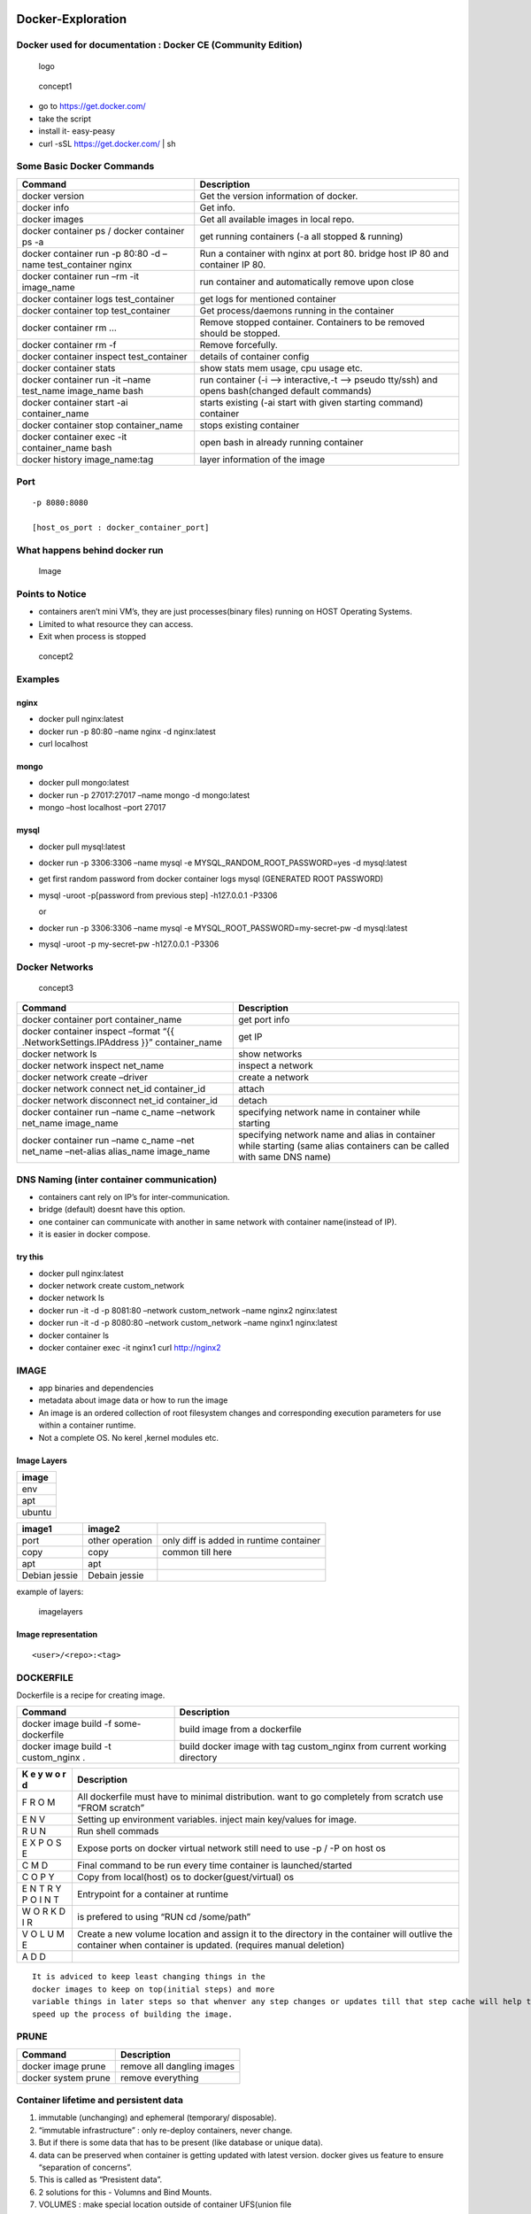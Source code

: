 Docker-Exploration
==================

Docker used for documentation : Docker CE (Community Edition)
-------------------------------------------------------------

.. figure:: ./sourceImages/logo.png
   :alt: logo

   logo

.. figure:: ./sourceImages/architecture.svg
   :alt: concept1

   concept1

-  go to https://get.docker.com/
-  take the script
-  install it- easy-peasy
-  curl -sSL https://get.docker.com/ \| sh

Some Basic Docker Commands
--------------------------

+--------------------------+-------------------------------------------+
| Command                  | Description                               |
+==========================+===========================================+
| docker version           | Get the version information of docker.    |
+--------------------------+-------------------------------------------+
| docker info              | Get info.                                 |
+--------------------------+-------------------------------------------+
| docker images            | Get all available images in local repo.   |
+--------------------------+-------------------------------------------+
| docker container ps /    | get running containers (-a all stopped &  |
| docker container ps -a   | running)                                  |
+--------------------------+-------------------------------------------+
| docker container run -p  | Run a container with nginx at port 80.    |
| 80:80 -d –name           | bridge host IP 80 and container IP 80.    |
| test_container nginx     |                                           |
+--------------------------+-------------------------------------------+
| docker container run –rm | run container and automatically remove    |
| -it image_name           | upon close                                |
+--------------------------+-------------------------------------------+
| docker container logs    | get logs for mentioned container          |
| test_container           |                                           |
+--------------------------+-------------------------------------------+
| docker container top     | Get process/daemons running in the        |
| test_container           | container                                 |
+--------------------------+-------------------------------------------+
| docker container rm …    | Remove stopped container. Containers to   |
|                          | be removed should be stopped.             |
+--------------------------+-------------------------------------------+
| docker container rm -f   | Remove forcefully.                        |
+--------------------------+-------------------------------------------+
| docker container inspect | details of container config               |
| test_container           |                                           |
+--------------------------+-------------------------------------------+
| docker container stats   | show stats mem usage, cpu usage etc.      |
+--------------------------+-------------------------------------------+
| docker container run -it | run container (-i –> interactive,-t –>    |
| –name test_name          | pseudo tty/ssh) and opens bash(changed    |
| image_name bash          | default commands)                         |
+--------------------------+-------------------------------------------+
| docker container start   | starts existing (-ai start with given     |
| -ai container_name       | starting command) container               |
+--------------------------+-------------------------------------------+
| docker container stop    | stops existing container                  |
| container_name           |                                           |
+--------------------------+-------------------------------------------+
| docker container exec    | open bash in already running container    |
| -it container_name bash  |                                           |
+--------------------------+-------------------------------------------+
| docker history           | layer information of the image            |
| image_name:tag           |                                           |
+--------------------------+-------------------------------------------+

Port
----

::

       -p 8080:8080

       [host_os_port : docker_container_port]

What happens behind docker run
------------------------------

.. figure:: ./sourceImages/imageProcessing1.png
   :alt: Image

   Image

Points to Notice
----------------

-  containers aren’t mini VM’s, they are just processes(binary files)
   running on HOST Operating Systems.
-  Limited to what resource they can access.
-  Exit when process is stopped

.. figure:: ./sourceImages/dockerVsVM.png
   :alt: concept2

   concept2

Examples
--------

nginx
~~~~~

-  docker pull nginx:latest
-  docker run -p 80:80 –name nginx -d nginx:latest
-  curl localhost

mongo
~~~~~

-  docker pull mongo:latest
-  docker run -p 27017:27017 –name mongo -d mongo:latest
-  mongo –host localhost –port 27017

mysql
~~~~~

-  docker pull mysql:latest

-  docker run -p 3306:3306 –name mysql -e MYSQL_RANDOM_ROOT_PASSWORD=yes
   -d mysql:latest

-  get first random password from docker container logs mysql (GENERATED
   ROOT PASSWORD)

-  mysql -uroot -p[password from previous step] -h127.0.0.1 -P3306

   or

-  docker run -p 3306:3306 –name mysql -e
   MYSQL_ROOT_PASSWORD=my-secret-pw -d mysql:latest

-  mysql -uroot -p my-secret-pw -h127.0.0.1 -P3306

Docker Networks
---------------

.. figure:: ./sourceImages/networking.png
   :alt: concept3

   concept3

+----------------------------+-----------------------------------------+
| Command                    | Description                             |
+============================+=========================================+
| docker container port      | get port info                           |
| container_name             |                                         |
+----------------------------+-----------------------------------------+
| docker container inspect   | get IP                                  |
| –format “{{                |                                         |
| .NetworkSettings.IPAddress |                                         |
| }}” container_name         |                                         |
+----------------------------+-----------------------------------------+
| docker network ls          | show networks                           |
+----------------------------+-----------------------------------------+
| docker network inspect     | inspect a network                       |
| net_name                   |                                         |
+----------------------------+-----------------------------------------+
| docker network create      | create a network                        |
| –driver                    |                                         |
+----------------------------+-----------------------------------------+
| docker network connect     | attach                                  |
| net_id container_id        |                                         |
+----------------------------+-----------------------------------------+
| docker network disconnect  | detach                                  |
| net_id container_id        |                                         |
+----------------------------+-----------------------------------------+
| docker container run –name | specifying network name in container    |
| c_name –network net_name   | while starting                          |
| image_name                 |                                         |
+----------------------------+-----------------------------------------+
| docker container run –name | specifying network name and alias in    |
| c_name –net net_name       | container while starting (same alias    |
| –net-alias alias_name      | containers can be called with same DNS  |
| image_name                 | name)                                   |
+----------------------------+-----------------------------------------+

DNS Naming (inter container communication)
------------------------------------------

-  containers cant rely on IP’s for inter-communication.
-  bridge (default) doesnt have this option.
-  one container can communicate with another in same network with
   container name(instead of IP).
-  it is easier in docker compose.

try this
~~~~~~~~

-  docker pull nginx:latest
-  docker network create custom_network
-  docker network ls
-  docker run -it -d -p 8081:80 –network custom_network –name nginx2
   nginx:latest
-  docker run -it -d -p 8080:80 –network custom_network –name nginx1
   nginx:latest
-  docker container ls
-  docker container exec -it nginx1 curl http://nginx2

IMAGE
-----

-  app binaries and dependencies
-  metadata about image data or how to run the image
-  An image is an ordered collection of root filesystem changes and
   corresponding execution parameters for use within a container
   runtime.
-  Not a complete OS. No kerel ,kernel modules etc.

Image Layers
~~~~~~~~~~~~

+--------+
| image  |
+========+
| env    |
+--------+
| apt    |
+--------+
| ubuntu |
+--------+

============= =============== =======================================
image1        image2          
============= =============== =======================================
port          other operation only diff is added in runtime container
copy          copy            common till here
apt           apt             
Debian jessie Debain jessie   
============= =============== =======================================

example of layers:

.. figure:: ./sourceImages/imagelayers.png
   :alt: imagelayers

   imagelayers

Image representation
~~~~~~~~~~~~~~~~~~~~

::

       <user>/<repo>:<tag>

DOCKERFILE
----------

Dockerfile is a recipe for creating image.

+-----------------------+----------------------------------------------+
| Command               | Description                                  |
+=======================+==============================================+
| docker image build -f | build image from a dockerfile                |
| some-dockerfile       |                                              |
+-----------------------+----------------------------------------------+
| docker image build -t | build docker image with tag custom_nginx     |
| custom_nginx .        | from current working directory               |
+-----------------------+----------------------------------------------+

+---+------------------------------------------------------------------+
| K | Description                                                      |
| e |                                                                  |
| y |                                                                  |
| w |                                                                  |
| o |                                                                  |
| r |                                                                  |
| d |                                                                  |
+===+==================================================================+
| F | All dockerfile must have to minimal distribution. want to go     |
| R | completely from scratch use “FROM scratch”                       |
| O |                                                                  |
| M |                                                                  |
+---+------------------------------------------------------------------+
| E | Setting up environment variables. inject main key/values for     |
| N | image.                                                           |
| V |                                                                  |
+---+------------------------------------------------------------------+
| R | Run shell commads                                                |
| U |                                                                  |
| N |                                                                  |
+---+------------------------------------------------------------------+
| E | Expose ports on docker virtual network still need to use -p / -P |
| X | on host os                                                       |
| P |                                                                  |
| O |                                                                  |
| S |                                                                  |
| E |                                                                  |
+---+------------------------------------------------------------------+
| C | Final command to be run every time container is launched/started |
| M |                                                                  |
| D |                                                                  |
+---+------------------------------------------------------------------+
| C | Copy from local(host) os to docker(guest/virtual) os             |
| O |                                                                  |
| P |                                                                  |
| Y |                                                                  |
+---+------------------------------------------------------------------+
| E | Entrypoint for a container at runtime                            |
| N |                                                                  |
| T |                                                                  |
| R |                                                                  |
| Y |                                                                  |
| P |                                                                  |
| O |                                                                  |
| I |                                                                  |
| N |                                                                  |
| T |                                                                  |
+---+------------------------------------------------------------------+
| W | is prefered to using “RUN cd /some/path”                         |
| O |                                                                  |
| R |                                                                  |
| K |                                                                  |
| D |                                                                  |
| I |                                                                  |
| R |                                                                  |
+---+------------------------------------------------------------------+
| V | Create a new volume location and assign it to the directory in   |
| O | the container will outlive the container when container is       |
| L | updated. (requires manual deletion)                              |
| U |                                                                  |
| M |                                                                  |
| E |                                                                  |
+---+------------------------------------------------------------------+
| A |                                                                  |
| D |                                                                  |
| D |                                                                  |
+---+------------------------------------------------------------------+

::

       It is adviced to keep least changing things in the
       docker images to keep on top(initial steps) and more
       variable things in later steps so that whenver any step changes or updates till that step cache will help to
       speed up the process of building the image.

PRUNE
-----

=================== ==========================
Command             Description
=================== ==========================
docker image prune  remove all dangling images
docker system prune remove everything
=================== ==========================

Container lifetime and persistent data
--------------------------------------

1. immutable (unchanging) and ephemeral (temporary/ disposable).
2. “immutable infrastructure” : only re-deploy containers, never change.
3. But if there is some data that has to be present (like database or
   unique data).
4. data can be preserved when container is getting updated with latest
   version. docker gives us feature to ensure “separation of concerns”.
5. This is called as “Presistent data”.
6. 2 solutions for this - Volumns and Bind Mounts.
7.  VOLUMES : make special location outside of container UFS(union file
   system).
8.  BIND MOUNT : link container path to host path.

PERSISTENT DATA
---------------

-  .. rubric:: DATA VOLUMES
      :name: data-volumes

1. Create a new volume location and assign it to the directory in the
   container
2. will outlive the container when container is updated.
3. requires manual deletion

.. figure:: ./sourceImages/volumeInfo.png
   :alt: volumeInfo

   volumeInfo

================================= ========================
Command                           Description
================================= ========================
docker volume ls                  list of volumes
docker volume inspect volume_name information about volume
docker volume create volumne_name create volume
================================= ========================

.. figure:: ./sourceImages/volumes1.png
   :alt: volumes1

   volumes1

::

       docker container run -d --name mysql -e MYSQL_ALLOW_EMPTY_PASSWORD=True -v mysql-db:/var/lib/mysql mysql:latest

-  if name is provided then it will register by name otherwise by
   default a random name would be generated. (Named volumes)
-  -v [name]:[path/to/volume]

.. figure:: ./sourceImages/volumes2.png
   :alt: volumes2

   volumes2

-  .. rubric:: BIND MOUNTING
      :name: bind-mounting

1. Maps a host file or dir to container file or directory.

2. basically two locations pointing to same file.

3. Skips UFS, host files overwrite any in container.

4. Cant use Dockerfile, has to be mentioned in docker container run
   command.

5. -v [/host/fs/path]:[/container/fs/path]

6. Try

   ::

      docker container run -it -d -p 3000:80 --name nginx -v /home/nishant/Desktop/Docker-Exploration/htmlexample:/usr/share/nginx/html nginx:latest

Docker Compose
==============

-  Configure relationships between containers.

-  Save docker container run settings in easy-to-read file

-  One liner developer env setup.

-  

   1. YAML file - containers, networks, volumes, env.(default
      docker-compose.yml/yaml)
   2. CLI tool - docker-compose

docker-compose CLI
------------------

-  CLI tool is not a production grade tool but ideal for development and
   test.

+--------------------+-------------------------------------------------+
| Command            | Description                                     |
+====================+=================================================+
| docker-compose up  | setup volumes,networks and start all containers |
+--------------------+-------------------------------------------------+
| docker-compose up  | setup volumes,networks and start all containers |
| -f file_name       | with a custom file_name                         |
+--------------------+-------------------------------------------------+
| docker-compose     | stop all containers and remove                  |
| down               | containers/vols/nets                            |
+--------------------+-------------------------------------------------+
| docker-compose up  | setup volumes,networks and start all containers |
| -d                 | and detach                                      |
+--------------------+-------------------------------------------------+
| docker-compose ps  | get services running                            |
+--------------------+-------------------------------------------------+
| docker-compose run |                                                 |
+--------------------+-------------------------------------------------+
| docker-compose     |                                                 |
| stop               |                                                 |
+--------------------+-------------------------------------------------+

docker-compose versioning
-------------------------

There are three legacy versions of the Compose file format:

-  Version 1. This is specified by omitting a version key at the root of
   the YAML.

-  Version 2.x. This is specified with a version: ‘2’ or version: ‘2.1’,
   etc., entry at the root of the YAML.

-  Version 3.x, designed to be cross-compatible between Compose and the
   Docker Engine’s swarm mode. This is specified with a version: ‘3’ or
   version: ‘3.1’, etc., entry at the root of the YAML.

Containers Everywhere
=====================

Some major tasks
----------------

-  automate container lifecycle
-  easily scale up/down/out/in
-  container recreation upon failing
-  replace container without downtime (blue/green deploy)
-  control/track container started
-  create cross-node virtual network
-  only trusted servers run containers
-  store secrets, keys, passwords and access them in right containers

Docker Swarm - container orchestration
======================================

.. figure:: ./sourceImages/swarm5.png
   :alt: swarm5

   swarm5

-  Swarm mode is a clustering solution built inside Docker
-  docker swarm, docker node, docker service, docker stack, docker
   secret

|swarm1| |swarm2| |swarm3| |swarm4|

docker swarm init
-----------------

-  PKI and security automation

   1. Root signing certificate created for swarm
   2. certificate is issued for first manager node
   3. join tokens are created

-  RAFT database created to store root CA, configs and secrets

   1. no additional key value storage system
   2. replicates logs amongs managers.

+----------------------------------+-----------------------------------+
| Command                          | Description                       |
+==================================+===================================+
| docker swarm init                | initialize                        |
+----------------------------------+-----------------------------------+
| docker node ls                   | list down nodes                   |
+----------------------------------+-----------------------------------+
| docker service create            | creating a container service      |
+----------------------------------+-----------------------------------+
| docker service ls                | list down services                |
+----------------------------------+-----------------------------------+
| docker service ps service_name   | process information               |
+----------------------------------+-----------------------------------+
| docker service update service_id | update replicas                   |
| –replicas number                 |                                   |
+----------------------------------+-----------------------------------+
| docker service rm service_name   | remove service and delete all     |
|                                  | containers one by one             |
+----------------------------------+-----------------------------------+

.. figure:: ./sourceImages/dockerService1.png
   :alt: docker-service1

   docker-service1

-  if a service is running and we stop one of its replicas by running
   “docker container rm -f some_id/name” then it will show in the
   results of “docker service ls” (one less replica) but within seconds
   it will again start it and it will show in the result if “docker
   service ps service_name” that one service was stopped.

.. figure:: ./sourceImages/dockerService2.png
   :alt: docker-service2

   docker-service2

PLAYGROUND
----------

-  https://labs.play-with-docker.com
-  use above link to create instances and play with them

Steps
-----

-  get 3 instances

-  in one instance run

   ::

        docker swarm  init --advertise-addr <public_ip>

-  this will give a url like

   ::

        docker swarm join --token <some token>

-  run this command in other two instances to join them in this cluster

-  now docker swarm commands cant be run in these worker nodes

-  Run in the leader instance

   ::

        docker node ls

.. figure:: ./sourceImages/dockerSwarm1.png
   :alt: dokcer-swarm1

   dokcer-swarm1

-  change the role of a node

.. figure:: ./sourceImages/dockerSwarm2.png
   :alt: docker-swarm2

   docker-swarm2

-  get the manager token to join anytime and add instance with
   predefined manager role

.. figure:: ./sourceImages/dockerSwarm3.png
   :alt: docker-swarm3

   docker-swarm3

-  get the worker token to join anytime

.. figure:: ./sourceImages/dockerSwarm4.png
   :alt: docker-swarm4

   docker-swarm4

-  now create a service with 3 replicas

|docker-swarm5| |docker-swarm6|

Overlay Multi Host Networking
=============================

-  choose –driver overlay when creating network
-  for container to container traffic inside a Single Swarm
-  Optional IPSec (AES) encryption on network creation
-  Each service can connect to multiple networks

+-----------------------------------+----------------------------------+
| Command                           | Description                      |
+===================================+==================================+
| docker network create –driver     | create a overlay network         |
| overlay network_name              |                                  |
+-----------------------------------+----------------------------------+
| |docker-network1|                 | creating a network               |
+-----------------------------------+----------------------------------+
| |docker-network3|                 | creating two services on one     |
|                                   | network                          |
+-----------------------------------+----------------------------------+
| |docker-network2|                 | accessing them by their service  |
|                                   | name (look at host)              |
+-----------------------------------+----------------------------------+

Routing Mesh (Internal Load Balancer)
-------------------------------------

-  Routes/distributes ingress (incoming) packets for a service to a
   proper task
-  spans all the nodes
-  Uses IPVS from linux kernel (kernel primitives)
-  Load balances swarm services across their tasks
-  ways to work

   -  container to container overlay network (talking to virtual IP/VIP)
   -  external traffic incoming to publishing ports (all nodes listen)

-  stateless load balancing

docker stack
============

Production Grade Compose
------------------------

-  New layer of abstraction to swarms called stacks

-  accepts compose files

-  ``docker stack deploy``

   ::

                 services  task and container
                     ^          ^
                || service1 -| node 1  |  
                ||          -| node 2  |  || Volumes ||
                ||-------------------- |
        Stack ->|| service2 -| node 1  |
                ||          -| node 2  |
                ||-------------------- | || Overlay Networks ||
                || service3 -| node 1  |
                ||          -| node 2  |

+-----------------------------+----------------------------------------+
| Command                     | Description                            |
+=============================+========================================+
| docker stack deploy -c      | queue deploy services from a compose   |
| compose_file app_name       | file                                   |
+-----------------------------+----------------------------------------+
| docker stack ls             | list all the apps in the stack         |
+-----------------------------+----------------------------------------+
| docker stack ps app_name    | list down services in the app          |
+-----------------------------+----------------------------------------+
| docker stack services       | gives important info about services    |
| app_name                    | like replicas,mode etc.                |
+-----------------------------+----------------------------------------+

docker secrets
==============

-  key value store in docker run time
-  attach it to services only those can use it

+--------------------------------+-------------------------------------+
| Command                        | Description                         |
+================================+=====================================+
| docker secret create           | put value in secret by a file       |
| secret_name secret_file.txt    |                                     |
+--------------------------------+-------------------------------------+
| echo “some_value” \| docker    | put value in secret by echoing      |
| secret create secret_name -    |                                     |
+--------------------------------+-------------------------------------+
| docker secret ls               | list down secrets                   |
+--------------------------------+-------------------------------------+
| ——–                            | ——–                                 |
+--------------------------------+-------------------------------------+
| with service                   |                                     |
+--------------------------------+-------------------------------------+
| docker service create –name    | create a service with a secret      |
| service_name –secret           | mentioned that can be used by       |
| secret_name                    | container                           |
+--------------------------------+-------------------------------------+
| docker service update          | remove secret                       |
| –secret-rm secret_name         |                                     |
+--------------------------------+-------------------------------------+

Swarm App LifeCycle
===================

   Three important things in this trilogy is swarm, stack and secrets

.. code:: shell

   $ docker-compose up #for development env
   $ docker-compose up #for CI env
   $ docker stack deploy #for production env

Kubernetes
==========

-  container orchestration
-  runs on top of docker (usually)
-  provides api/cli to manage containers across servers

sandbox
-------

-  https://labs.play-with-k8s.com/
-  katacoda

Other flavours
--------------

-  minikube
-  MicroK8s

Cloud providers
---------------

-  Azure Kubernetes Services (AKS)
-  AWS (EKS)
-  Google Cloud

Terminologies
-------------

-  kubectl - cube control (cli)

-  node - single server inside the cluster

-  kubelet - Kubernetes agent running on nodes

   ::

        In swarm in build docker swarm agent is available for workers to talk back to the master nodes kubernetes needs one explicitly

-  control plane - set of containers that manages the clusters

   -  includes api server , scheduler, control manager, etcd and more

   -  sometimes called the master

      ::

                 MASTER
         |=======================|
         | etcd                  |
         | api                   |
         | scheduler             |
         | controller manager    |
         | core dns              |
         | .                     |
         | .                     |
         | based on need         |
         |                       |
         | Docker                |
         |=======================|

                 NODE
         |=======================|
         | kubelet               |
         | kube-proxy            |
         | .                     |
         | .                     |
         | based on need         |
         |                       |
         |                       |
         |                       |
         | Docker                |
         |=======================|

-  pod - one or more containers running together on one Node

   -  basic unit of deployment, containers are always in pods

-  controller - for creating /updating pods and other objects

   -  Deployment
   -  ReplicaSet
   -  StatefulSet
   -  DaemonSet
   -  Job
   -  CronJob

-  service - network endpoint to connect to a pod

-  namespace - filter group

-  secrets, ConfigMaps …

in play with k8s
----------------

-  I created 3 instances
-  I am going to make node1 as master/ manager node
-  Rest of the nodes will be worker nodes
-  Main goal is to create deplotyments

+--------------------------------------------+-------------------------+
| Snaps                                      | Description             |
+============================================+=========================+
| kubectl get nodes                          | get nodes connected to  |
|                                            | the cluster             |
+--------------------------------------------+-------------------------+
| |kube1|                                    | starting master node    |
|                                            | (command already        |
|                                            | provided with k8s       |
|                                            | playground)             |
+--------------------------------------------+-------------------------+
| |kube2|                                    | getting version (one    |
|                                            | client and one server ) |
+--------------------------------------------+-------------------------+
| kubectl run my_nginx –image nginx |kube3|  | run a pod               |
+--------------------------------------------+-------------------------+
| kubectl get pods |kube4|                   | get pods                |
+--------------------------------------------+-------------------------+
| kubectl create deployment my-nginx –image  | create deployment       |
| nginx |kube6| |kube7|                      |                         |
+--------------------------------------------+-------------------------+
| |kube5|                                    | get all contents        |
+--------------------------------------------+-------------------------+
| kubectl delete deployment my-nginx         | delete the deployment   |
+--------------------------------------------+-------------------------+

::

       Pods --> ReplicaSet --> Deployment

.. figure:: ./sourceImages/kube6.png
   :alt: kube6

   kube6

Scaling ReplicaSets
-------------------

|kube9| |kube10|

======== =============================================
Snaps    Description
======== =============================================
|kube11| logs
|kube12| logs follow changes and tail last 1 line logs
|kube13| describe pod/deployments etc
|kube14| watch
======== =============================================

Service Types
-------------

-  kubectl expose creates a service for exisiting pods
-  Service is a stable address for pod
-  it we want to connect to pod, we need a service
-  CoreDNS allows us to resolve ``services`` by name
-  Types of services :

   1. ClusterIP
   2. NodePort
   3. LoadBalancer
   4. ExternalName

ClusterIP (default)
-------------------

-  Single, Internal Virtual IP allocation
-  Reachable within the cluster
-  pods can reach service on port number

NodePort
--------

-  High port on each node
-  Outside the cluster
-  port is open for every node’s IP
-  Anyone can reach node can connect

LoadBalancer
------------

-  Controls a Load Balancer external to the cluster
-  Only available when infrastructure providers gives it (AWS ELB etc)
-  Create NodePort+ClusterIP, connect LB to NodePort to send

ExternalName
------------

-  Add CNAME DNS record to CoreDNS only
-  Not used for pods , but for giving pods a DNS name that can be used
   outside Kubernetes cluster.

+---------------+------------------------------------------------------+
| Snaps         | Description                                          |
+===============+======================================================+
| |kube15|      | create service expose port with cluster IP           |
+---------------+------------------------------------------------------+
| |kube16|      | create service NodePort. different than docker as    |
|               | left port if internal port and right one is node     |
|               | port for outside cluster                             |
+---------------+------------------------------------------------------+
| |kube17|      | create service with LoadBalancer                     |
+---------------+------------------------------------------------------+
| |kube18|      | namespaces                                           |
+---------------+------------------------------------------------------+

Kubernetes Management Techniques
================================

Generators (Automation behind commands)
---------------------------------------

-  Helper templates

-  Every resource in kubernetes has a ‘spec’ or specification

   ::

        > kubectl create deployment smaple --iamge nginx --dry-run -o yaml

-  output those templates ``--dry-run -o yaml``

-  these yaml defaults can be a starting points to create new ones

======== =================================
Snaps    Description
======== =================================
|kube19| Get Generator info for deployemnt
|kube20| Get Generator info for job
|kube21| Get Generator info for expose
======== =================================

+-----------------------------+---------------------------------------+
| Imperative                  | Decalarative                          |
+=============================+=======================================+
| how program operates        | what a program should accomplish      |
+-----------------------------+---------------------------------------+
| ex.- making your own coffee | ex.- give instructions to a barista   |
+-----------------------------+---------------------------------------+
| not easy to automate        | automation is good                    |
+-----------------------------+---------------------------------------+
| know every step             | dont know current state, only final   |
|                             | result is known                       |
+-----------------------------+---------------------------------------+
| -                           | requires to know all yaml keys        |
+-----------------------------+---------------------------------------+

Management approaches
---------------------

-  Imperative commands

   -  create, expose, edit, scale etc

-  Imperative objects

   -  create -f file.yml , replace -f file.yml

-  Declarative objects

   -  apply -f file.yml

Kubernetes Configuration YAML
-----------------------------

-  Each file contains one or more configuration files
-  Each manifest describes an API object (deployment, job, secret)
-  Each mainfest needs these four parts-

   -  apiVersion:
   -  kind:
   -  metadata:
   -  spec:

-  ``kubectl apply -f <directory>/``
-  selectors is used for patternmatching for different services

+----------------------------+----------+----------------------------+
| info                       | Snaps    | Description                |
+============================+==========+============================+
| cluster                    | |kube22| | cluster info               |
+----------------------------+----------+----------------------------+
| ``kind``                   | |kube23| | api resources (kind will   |
|                            |          | give info for yaml file)   |
+----------------------------+----------+----------------------------+
| ``apiVersion``             | |kube24| | api versions               |
+----------------------------+----------+----------------------------+
| ``metadata``               | -        | only ``name`` of the       |
|                            |          | service is required        |
+----------------------------+----------+----------------------------+
| ``spec``                   | -        | all the action             |
+----------------------------+----------+----------------------------+
| explain services           | |kube25| | explain services get       |
| recursively                |          | keywords                   |
+----------------------------+----------+----------------------------+
| explain services           | |kube26| | explain services get       |
| description                |          | keywords                   |
+----------------------------+----------+----------------------------+
| explain deployments        | |kube27| | explain services get       |
| description                |          | keywords                   |
+----------------------------+----------+----------------------------+

-  https://kubernetes.io/docs/reference/#api-reference

======== ===========================================================
Snaps    Description
======== ===========================================================
|kube28| find the difference between running service and updated yml
======== ===========================================================

Labels and Annotations
----------------------

-  labels under metadata
-  for grouping, filtering etc.
-  examples - tier: frontend, app: api, env: prod etc.(There are no
   specific standards to do so, it depends on the team you are working
   in)
-  no meant to hold complex or large information, instead of ``label``
   use ``annotaions.``
-  filter on label used in a get

   -  ``kubectl get pods -l app=nginx``

-  apply commands only for matching labels

   -  ``kubectl apply -f some_file.yaml -l app=nginx``

.. code:: yaml

   apiVersion: apps/v1
   kind: Deployment
   metadata:
     name: nginx-deployment
   spec:
     selector:
       matchLabels:
         app: nginx
     minReadySeconds: 5
     template:
       metadata:
         labels:
           app: nginx
       spec:
         containers:
         - name: nginx
           image: nginx:1.14.2
           ports:
           - containerPort: 80

Label Selectors
~~~~~~~~~~~~~~~

-  Indicators to services and deployments, which pods are theirs to pick
   up.

in above example the resources are going to match labels from selectors
to classify nodes and apply things.

Storage in K8s
--------------

``Initial idea behind containers to be immutable, distributed and replaceable (in hindsight statefulness came later on as feature to have something stored to be used if container instance changes like database)``

-  we can create VOLUME similar to docker swarm
-  **2 types**

   -  Volumes

      -  Tied to lifecycle of a pod
      -  All containers in a pod can share them

   -  Persistent Volumes

      -  Created at cluster level, outlives a Pod
      -  Sep storage config from pod
      -  multiple pods can share them

-  **CSI (Container Storage Interface)** plugins from different vendors
   to connect to storage to have uniformity.

Ingress Controller
------------------

-  Lets talk about http
-  How do we route outside connections based on hostname or url?
-  ``ingress controller is the way to do it``.
-  Ingress controller is the way to differenciate different
   routes(considering all of them are using 80 or 443) hosted in a
   cluster.
-  It is not inherently installed in k8s.
-  Nginx is a populer one, but other examples are Taefik, HAProxy, etc.
-  Implemention is specific to controller chosen.

Custom resources
----------------

`Reference <https://kubernetes.io/docs/concepts/extend-kubernetes/api-extension/custom-resources/>`__

Simply just additional API extensions that are not default in k8s but
they can be part of k8s functionality once added.

Higher Deployment Abstractions
------------------------------

-  We have yaml files/ configurations, but how to use them for
   deployment.
-  ``Helm`` is the most populer one to do so. Helm is to k8s, what k8s
   is to containers. yaml templates.
-  ``Compose on k8s`` comes with docker desktop. Instead of going to
   docker stack it will ask for k8s deployment (need to try this out).
-  most distros support Helm.

``New things CNAB and docker app``

Namespaces
----------

.. code:: shell

   user@user~/$ kubectl get namespaces
   user@user~/$ kubectl get all --all-namespaces
   user@user~/$ kubectl config get-contexts

Docker Security
---------------

`Reference <https://github.com/BretFisher/ama/issues/17>`__

https://docs.docker.com/engine/security/

https://sysdig.com/blog/20-docker-security-tools/

Docker Bench Sceurity
---------------------

https://github.com/docker/docker-bench-security

   in a bunch of docker official images available online, there are
   users created ``groupadd & useradd``. Our job while using those
   images is use the user mentioned and not run the image with root
   previleges.

.. code:: dockerfile

   WORKDIR /app
   USER <user_name>

.. |swarm1| image:: ./sourceImages/swarm1.png
.. |swarm2| image:: ./sourceImages/swarm2.png
.. |swarm3| image:: ./sourceImages/swarm3.png
.. |swarm4| image:: ./sourceImages/swarm4.png
.. |docker-swarm5| image:: ./sourceImages/dockerSwarm5.png
.. |docker-swarm6| image:: ./sourceImages/dockerSwarm6.png
.. |docker-network1| image:: ./sourceImages/dockerNetwork1.png
.. |docker-network3| image:: ./sourceImages/dockerNetwork3.png
.. |docker-network2| image:: ./sourceImages/dockerNetwork2.png
.. |kube1| image:: ./sourceImages/kube1.png
.. |kube2| image:: ./sourceImages/kube2.png
.. |kube3| image:: ./sourceImages/kube3.png
.. |kube4| image:: ./sourceImages/kube4.png
.. |kube6| image:: ./sourceImages/kube7.png
.. |kube7| image:: ./sourceImages/kube8.png
.. |kube5| image:: ./sourceImages/kube5.png
.. |kube9| image:: ./sourceImages/kube9.png
.. |kube10| image:: ./sourceImages/kube10.png
.. |kube11| image:: ./sourceImages/kube11.png
.. |kube12| image:: ./sourceImages/kube12.png
.. |kube13| image:: ./sourceImages/kube13.png
.. |kube14| image:: ./sourceImages/kube14.png
.. |kube15| image:: ./sourceImages/kube15.png
.. |kube16| image:: ./sourceImages/kube16.png
.. |kube17| image:: ./sourceImages/kube17.png
.. |kube18| image:: ./sourceImages/kube18.png
.. |kube19| image:: ./sourceImages/kube19.png
.. |kube20| image:: ./sourceImages/kube20.png
.. |kube21| image:: ./sourceImages/kube21.png
.. |kube22| image:: ./sourceImages/kube22.png
.. |kube23| image:: ./sourceImages/kube23.png
.. |kube24| image:: ./sourceImages/kube24.png
.. |kube25| image:: ./sourceImages/kube25.png
.. |kube26| image:: ./sourceImages/kube26.png
.. |kube27| image:: ./sourceImages/kube27.png
.. |kube28| image:: ./sourceImages/kube28.png
